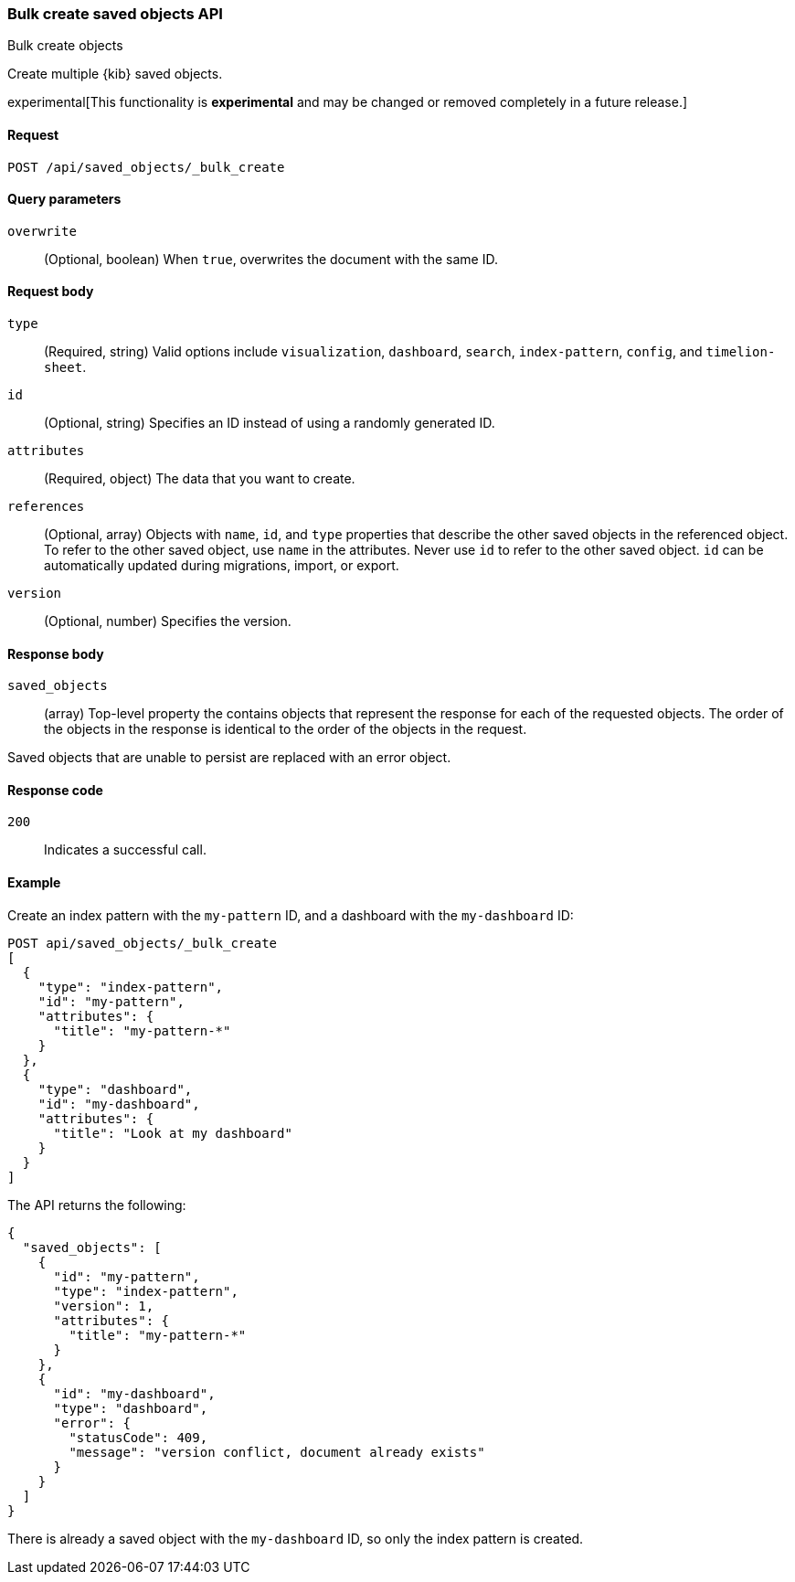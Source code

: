 [[saved-objects-api-bulk-create]]
=== Bulk create saved objects API
++++
<titleabbrev>Bulk create objects</titleabbrev>
++++

Create multiple {kib} saved objects.

experimental[This functionality is *experimental* and may be changed or removed completely in a future release.]

[[saved-objects-api-bulk-create-request]]
==== Request

`POST /api/saved_objects/_bulk_create`

[[saved-objects-api-bulk-create-query-params]]
==== Query parameters

`overwrite`::
  (Optional, boolean) When `true`, overwrites the document with the same ID.

[[saved-objects-api-bulk-create-request-body]]
==== Request body

`type`::
  (Required, string) Valid options include `visualization`, `dashboard`, `search`, `index-pattern`, `config`, and `timelion-sheet`.

`id`::
  (Optional, string) Specifies an ID instead of using a randomly generated ID.

`attributes`::
  (Required, object) The data that you want to create.

`references`::
  (Optional, array) Objects with `name`, `id`, and `type` properties that describe the other saved objects in the referenced object. To refer to the other saved object, use `name` in the attributes. Never use `id` to refer to the other saved object. `id` can be automatically updated during migrations, import, or export.

`version`::
  (Optional, number) Specifies the version.

[[saved-objects-api-bulk-create-response-body]]
==== Response body

`saved_objects`:: 
  (array) Top-level property the contains objects that represent the response for each of the requested objects. The order of the objects in the response is identical to the order of the objects in the request.

Saved objects that are unable to persist are replaced with an error object.

[[saved-objects-api-bulk-create-codes]]
==== Response code

`200`:: 
  Indicates a successful call.

[[saved-objects-api-bulk-create-example]]
==== Example

Create an index pattern with the `my-pattern` ID, and a dashboard with the `my-dashboard` ID: 

[source,js]
--------------------------------------------------
POST api/saved_objects/_bulk_create
[
  {
    "type": "index-pattern",
    "id": "my-pattern",
    "attributes": {
      "title": "my-pattern-*"
    }
  },
  {
    "type": "dashboard",
    "id": "my-dashboard",
    "attributes": {
      "title": "Look at my dashboard"
    }
  }
]
--------------------------------------------------
// KIBANA

The API returns the following:

[source,js]
--------------------------------------------------
{
  "saved_objects": [
    {
      "id": "my-pattern",
      "type": "index-pattern",
      "version": 1,
      "attributes": {
        "title": "my-pattern-*"
      }
    },
    {
      "id": "my-dashboard",
      "type": "dashboard",
      "error": {
        "statusCode": 409,
        "message": "version conflict, document already exists"
      }
    }
  ]
}
--------------------------------------------------

There is already a saved object with the `my-dashboard` ID, so only the index pattern is created.
